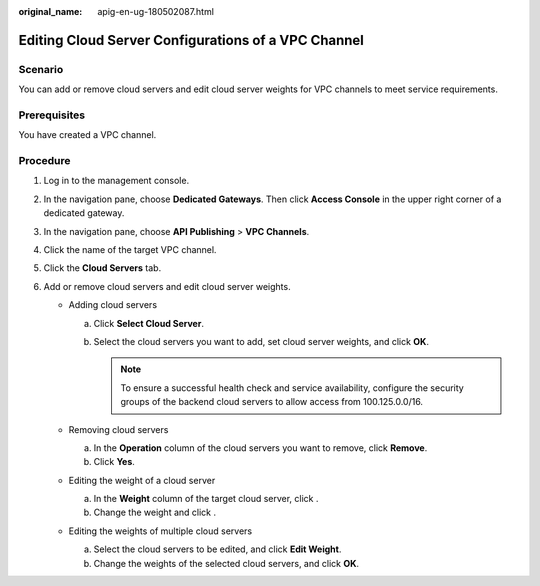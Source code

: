 :original_name: apig-en-ug-180502087.html

.. _apig-en-ug-180502087:

Editing Cloud Server Configurations of a VPC Channel
====================================================

Scenario
--------

You can add or remove cloud servers and edit cloud server weights for VPC channels to meet service requirements.

Prerequisites
-------------

You have created a VPC channel.

Procedure
---------

#. Log in to the management console.
#. In the navigation pane, choose **Dedicated Gateways**. Then click **Access Console** in the upper right corner of a dedicated gateway.
#. In the navigation pane, choose **API Publishing** > **VPC Channels**.
#. Click the name of the target VPC channel.
#. Click the **Cloud Servers** tab.
#. Add or remove cloud servers and edit cloud server weights.

   -  Adding cloud servers

      a. Click **Select Cloud Server**.
      b. Select the cloud servers you want to add, set cloud server weights, and click **OK**.

         .. note::

            To ensure a successful health check and service availability, configure the security groups of the backend cloud servers to allow access from 100.125.0.0/16.

   -  Removing cloud servers

      a. In the **Operation** column of the cloud servers you want to remove, click **Remove**.
      b. Click **Yes**.

   -  Editing the weight of a cloud server

      a. In the **Weight** column of the target cloud server, click |image1|.
      b. Change the weight and click |image2|.

   -  Editing the weights of multiple cloud servers

      a. Select the cloud servers to be edited, and click **Edit Weight**.
      b. Change the weights of the selected cloud servers, and click **OK**.

.. |image1| image:: /_static/images/en-us_image_0000001188838057.png
.. |image2| image:: /_static/images/en-us_image_0000001142758142.png
